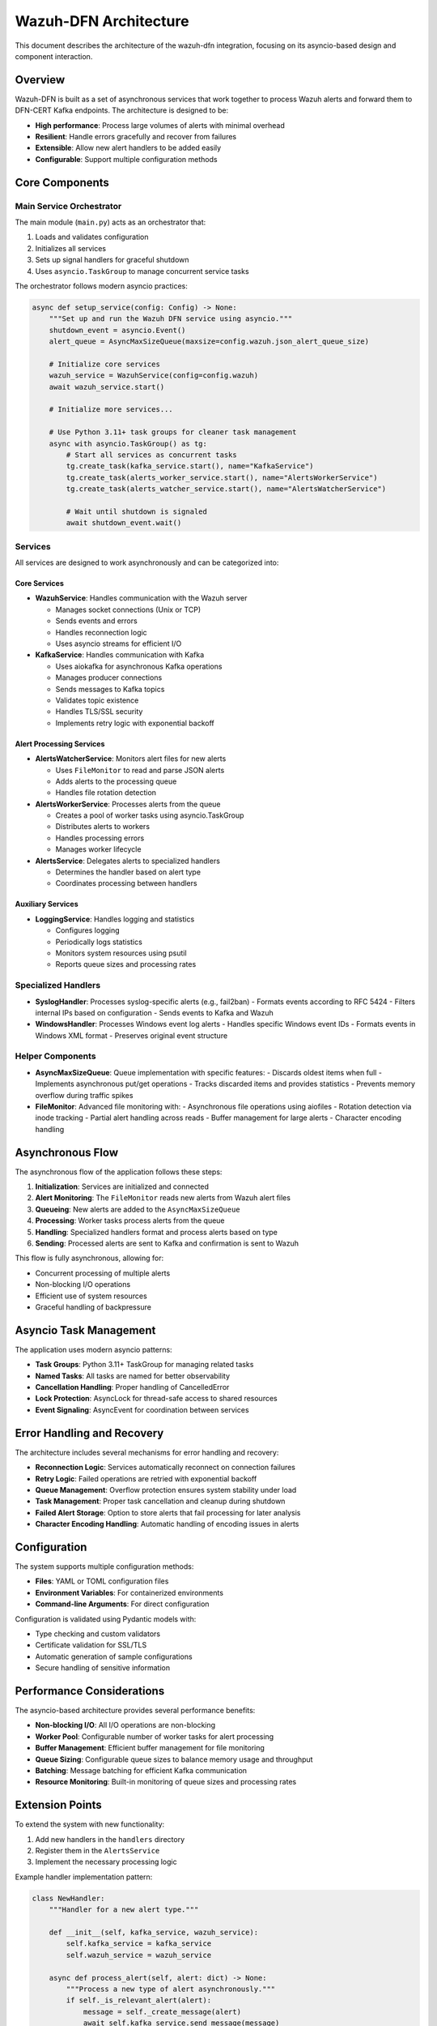 Wazuh-DFN Architecture
======================

This document describes the architecture of the wazuh-dfn integration, focusing on its asyncio-based design and component interaction.

Overview
--------

Wazuh-DFN is built as a set of asynchronous services that work together to process Wazuh alerts and forward them to DFN-CERT Kafka endpoints. The architecture is designed to be:

- **High performance**: Process large volumes of alerts with minimal overhead
- **Resilient**: Handle errors gracefully and recover from failures
- **Extensible**: Allow new alert handlers to be added easily
- **Configurable**: Support multiple configuration methods

Core Components
--------------

.. image:: ./img/architecture.png
   :alt: Architecture Diagram

Main Service Orchestrator
~~~~~~~~~~~~~~~~~~~~~~~~~

The main module (``main.py``) acts as an orchestrator that:

1. Loads and validates configuration
2. Initializes all services
3. Sets up signal handlers for graceful shutdown
4. Uses ``asyncio.TaskGroup`` to manage concurrent service tasks

The orchestrator follows modern asyncio practices:

.. code-block:: python

    async def setup_service(config: Config) -> None:
        """Set up and run the Wazuh DFN service using asyncio."""
        shutdown_event = asyncio.Event()
        alert_queue = AsyncMaxSizeQueue(maxsize=config.wazuh.json_alert_queue_size)

        # Initialize core services
        wazuh_service = WazuhService(config=config.wazuh)
        await wazuh_service.start()

        # Initialize more services...

        # Use Python 3.11+ task groups for cleaner task management
        async with asyncio.TaskGroup() as tg:
            # Start all services as concurrent tasks
            tg.create_task(kafka_service.start(), name="KafkaService")
            tg.create_task(alerts_worker_service.start(), name="AlertsWorkerService")
            tg.create_task(alerts_watcher_service.start(), name="AlertsWatcherService")
            
            # Wait until shutdown is signaled
            await shutdown_event.wait()

Services
~~~~~~~~

All services are designed to work asynchronously and can be categorized into:

Core Services
^^^^^^^^^^^^

- **WazuhService**: Handles communication with the Wazuh server

  - Manages socket connections (Unix or TCP)
  - Sends events and errors
  - Handles reconnection logic
  - Uses asyncio streams for efficient I/O

- **KafkaService**: Handles communication with Kafka

  - Uses aiokafka for asynchronous Kafka operations
  - Manages producer connections
  - Sends messages to Kafka topics
  - Validates topic existence
  - Handles TLS/SSL security
  - Implements retry logic with exponential backoff

Alert Processing Services
^^^^^^^^^^^^^^^^^^^^^^^^

- **AlertsWatcherService**: Monitors alert files for new alerts

  - Uses ``FileMonitor`` to read and parse JSON alerts
  - Adds alerts to the processing queue
  - Handles file rotation detection

- **AlertsWorkerService**: Processes alerts from the queue

  - Creates a pool of worker tasks using asyncio.TaskGroup
  - Distributes alerts to workers
  - Handles processing errors
  - Manages worker lifecycle

- **AlertsService**: Delegates alerts to specialized handlers

  - Determines the handler based on alert type
  - Coordinates processing between handlers

Auxiliary Services
^^^^^^^^^^^^^^^^^

- **LoggingService**: Handles logging and statistics

  - Configures logging
  - Periodically logs statistics
  - Monitors system resources using psutil
  - Reports queue sizes and processing rates

Specialized Handlers
~~~~~~~~~~~~~~~~~~~

- **SyslogHandler**: Processes syslog-specific alerts (e.g., fail2ban)
  - Formats events according to RFC 5424
  - Filters internal IPs based on configuration
  - Sends events to Kafka and Wazuh

- **WindowsHandler**: Processes Windows event log alerts
  - Handles specific Windows event IDs
  - Formats events in Windows XML format
  - Preserves original event structure

Helper Components
~~~~~~~~~~~~~~~~

- **AsyncMaxSizeQueue**: Queue implementation with specific features:
  - Discards oldest items when full
  - Implements asynchronous put/get operations
  - Tracks discarded items and provides statistics
  - Prevents memory overflow during traffic spikes

- **FileMonitor**: Advanced file monitoring with:
  - Asynchronous file operations using aiofiles
  - Rotation detection via inode tracking
  - Partial alert handling across reads
  - Buffer management for large alerts
  - Character encoding handling

Asynchronous Flow
----------------

The asynchronous flow of the application follows these steps:

1. **Initialization**: Services are initialized and connected
2. **Alert Monitoring**: The ``FileMonitor`` reads new alerts from Wazuh alert files
3. **Queueing**: New alerts are added to the ``AsyncMaxSizeQueue``
4. **Processing**: Worker tasks process alerts from the queue 
5. **Handling**: Specialized handlers format and process alerts based on type
6. **Sending**: Processed alerts are sent to Kafka and confirmation is sent to Wazuh

This flow is fully asynchronous, allowing for:

- Concurrent processing of multiple alerts
- Non-blocking I/O operations
- Efficient use of system resources
- Graceful handling of backpressure

Asyncio Task Management
----------------------

The application uses modern asyncio patterns:

- **Task Groups**: Python 3.11+ TaskGroup for managing related tasks
- **Named Tasks**: All tasks are named for better observability
- **Cancellation Handling**: Proper handling of CancelledError
- **Lock Protection**: AsyncLock for thread-safe access to shared resources
- **Event Signaling**: AsyncEvent for coordination between services

Error Handling and Recovery
--------------------------

The architecture includes several mechanisms for error handling and recovery:

- **Reconnection Logic**: Services automatically reconnect on connection failures
- **Retry Logic**: Failed operations are retried with exponential backoff
- **Queue Management**: Overflow protection ensures system stability under load
- **Task Management**: Proper task cancellation and cleanup during shutdown
- **Failed Alert Storage**: Option to store alerts that fail processing for later analysis
- **Character Encoding Handling**: Automatic handling of encoding issues in alerts

Configuration
------------

The system supports multiple configuration methods:

- **Files**: YAML or TOML configuration files
- **Environment Variables**: For containerized environments
- **Command-line Arguments**: For direct configuration

Configuration is validated using Pydantic models with:

- Type checking and custom validators
- Certificate validation for SSL/TLS
- Automatic generation of sample configurations
- Secure handling of sensitive information

Performance Considerations
------------------------

The asyncio-based architecture provides several performance benefits:

- **Non-blocking I/O**: All I/O operations are non-blocking
- **Worker Pool**: Configurable number of worker tasks for alert processing
- **Buffer Management**: Efficient buffer management for file monitoring
- **Queue Sizing**: Configurable queue sizes to balance memory usage and throughput
- **Batching**: Message batching for efficient Kafka communication
- **Resource Monitoring**: Built-in monitoring of queue sizes and processing rates

Extension Points
--------------

To extend the system with new functionality:

1. Add new handlers in the ``handlers`` directory
2. Register them in the ``AlertsService``
3. Implement the necessary processing logic

Example handler implementation pattern:

.. code-block:: python

    class NewHandler:
        """Handler for a new alert type."""
        
        def __init__(self, kafka_service, wazuh_service):
            self.kafka_service = kafka_service
            self.wazuh_service = wazuh_service
            
        async def process_alert(self, alert: dict) -> None:
            """Process a new type of alert asynchronously."""
            if self._is_relevant_alert(alert):
                message = self._create_message(alert)
                await self.kafka_service.send_message(message)
                await self.wazuh_service.send_event(alert)
                
        def _is_relevant_alert(self, alert: dict) -> bool:
            """Determine if this alert should be processed by this handler."""
            # Implementation
            
        def _create_message(self, alert: dict) -> dict:
            """Create a message for Kafka from the alert."""
            # Implementation